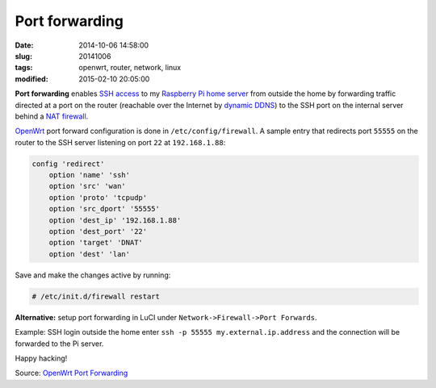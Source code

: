 ===============
Port forwarding
===============

:date: 2014-10-06 14:58:00
:slug: 20141006
:tags: openwrt, router, network, linux
:modified: 2015-02-10 20:05:00

**Port forwarding** enables `SSH access <http://www.circuidipity.com/secure-remote-access-using-ssh-keys.html>`_ to my `Raspberry Pi home server <http://www.circuidipity.com/raspberry-pi-home-server.html>`_ from outside the home by forwarding traffic directed at a port on the router (reachable over the Internet by `dynamic DDNS <http://www.circuidipity.com/ddns-openwrt.html>`_) to the SSH port on the internal server behind a `NAT firewall <http://wiki.openwrt.org/doc/uci/firewall>`_.

`OpenWrt <http://www.circuidipity.com/supercharge-a-home-router-using-openwrt-pt2.html>`_ port forward configuration is done in ``/etc/config/firewall``. A sample entry that redirects port ``55555`` on the router to the SSH server listening on port ``22`` at ``192.168.1.88``:

.. code-block:: bash

    config 'redirect'
        option 'name' 'ssh'
        option 'src' 'wan'
        option 'proto' 'tcpudp'
        option 'src_dport' '55555'
        option 'dest_ip' '192.168.1.88'
        option 'dest_port' '22'
        option 'target' 'DNAT'
        option 'dest' 'lan'

Save and make the changes active by running:

.. code-block:: bash

    # /etc/init.d/firewall restart

**Alternative:** setup port forwarding in LuCI under ``Network->Firewall->Port Forwards``.

Example: SSH login outside the home enter ``ssh -p 55555 my.external.ip.address`` and the connection will be forwarded to the Pi server.

Happy hacking!

Source: `OpenWrt Port Forwarding <http://wiki.openwrt.org/doc/howto/port.forwarding>`_
